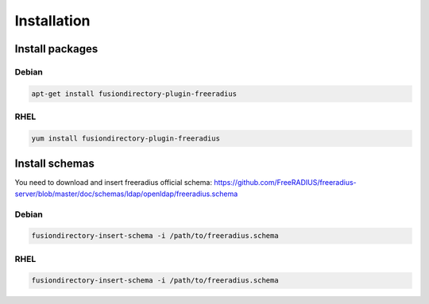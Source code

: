 Installation
============

Install packages
----------------

Debian
^^^^^^

.. code-block:: bash

   apt-get install fusiondirectory-plugin-freeradius

RHEL
^^^^

.. code-block:: bash

   yum install fusiondirectory-plugin-freeradius

Install schemas
---------------

You need to download and insert freeradius official schema: https://github.com/FreeRADIUS/freeradius-server/blob/master/doc/schemas/ldap/openldap/freeradius.schema

Debian
^^^^^^

.. code-block:: bash

   fusiondirectory-insert-schema -i /path/to/freeradius.schema

RHEL
^^^^

.. code-block:: bash

   fusiondirectory-insert-schema -i /path/to/freeradius.schema
